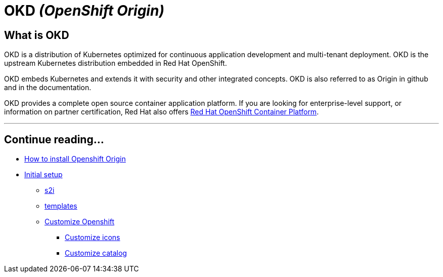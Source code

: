 = OKD _(OpenShift Origin)_

== What is OKD
OKD is a distribution of Kubernetes optimized for continuous application development and multi-tenant deployment. OKD is the upstream Kubernetes distribution embedded in Red Hat OpenShift.

OKD embeds Kubernetes and extends it with security and other integrated concepts. OKD is also referred to as Origin in github and in the documentation.

OKD provides a complete open source container application platform. If you are looking for enterprise-level support, or information on partner certification, Red Hat also offers https://www.openshift.com/[Red Hat OpenShift Container Platform].

---

[discrete]
== Continue reading...

* link:dsf-okd-how-to-install[How to install Openshift Origin]
* link:dsf-okd-initial-setup[Initial setup]
** link:dsf-okd-s2i[s2i]
** link:dsf-okd-templates[templates]
** link:dsf-okd-customize[Customize Openshift]
*** link:dsf-okd-customize-icons[Customize icons]
*** link:dsf-okd-customize-catalog[Customize catalog]